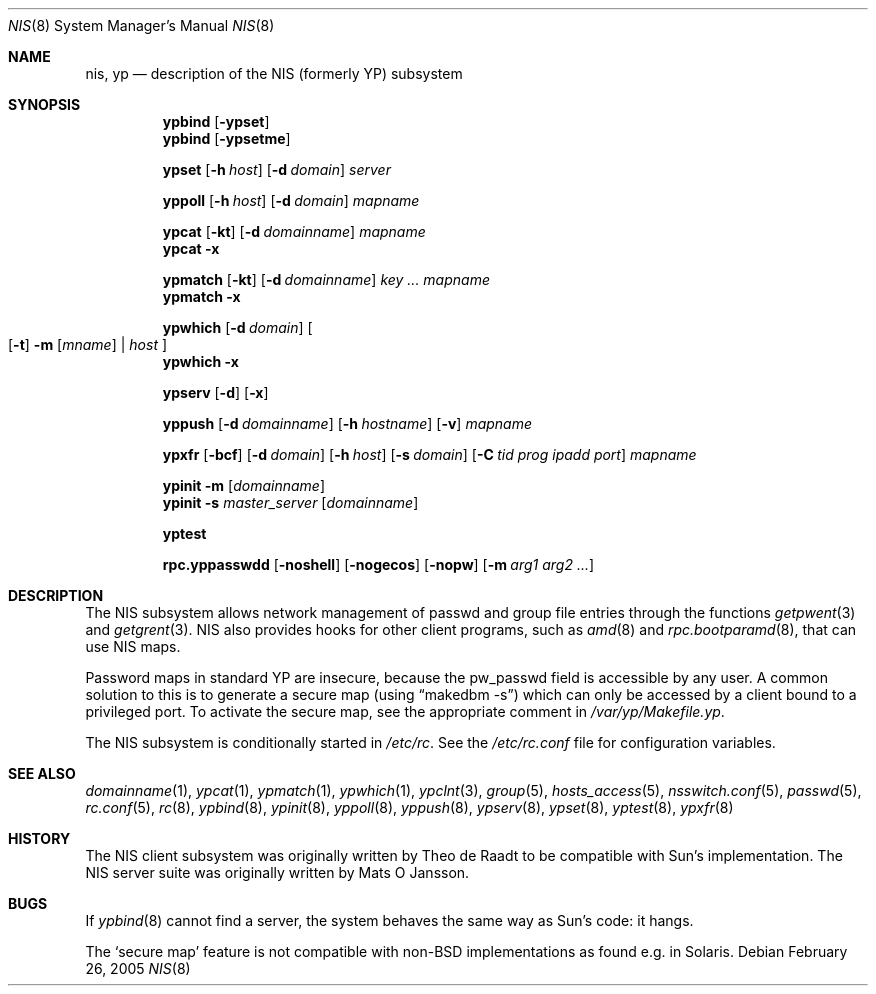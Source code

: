 .\"	$NetBSD: nis.8,v 1.2 2005/02/26 16:39:17 thorpej Exp $
.\"
.\" Copyright (c) 1992/3 Theo de Raadt <deraadt@fsa.ca>
.\" All rights reserved.
.\" Portions Copyright (c) 1994 Jason R. Thorpe.  All rights reserved.
.\"
.\" Redistribution and use in source and binary forms, with or without
.\" modification, are permitted provided that the following conditions
.\" are met:
.\" 1. Redistributions of source code must retain the above copyright
.\"    notice, this list of conditions and the following disclaimer.
.\" 2. Redistributions in binary form must reproduce the above copyright
.\"    notice, this list of conditions and the following disclaimer in the
.\"    documentation and/or other materials provided with the distribution.
.\" 3. The name of the author may not be used to endorse or promote
.\"    products derived from this software without specific prior written
.\"    permission.
.\"
.\" THIS SOFTWARE IS PROVIDED BY THE AUTHOR ``AS IS'' AND ANY EXPRESS
.\" OR IMPLIED WARRANTIES, INCLUDING, BUT NOT LIMITED TO, THE IMPLIED
.\" WARRANTIES OF MERCHANTABILITY AND FITNESS FOR A PARTICULAR PURPOSE
.\" ARE DISCLAIMED.  IN NO EVENT SHALL THE AUTHOR BE LIABLE FOR ANY
.\" DIRECT, INDIRECT, INCIDENTAL, SPECIAL, EXEMPLARY, OR CONSEQUENTIAL
.\" DAMAGES (INCLUDING, BUT NOT LIMITED TO, PROCUREMENT OF SUBSTITUTE GOODS
.\" OR SERVICES; LOSS OF USE, DATA, OR PROFITS; OR BUSINESS INTERRUPTION)
.\" HOWEVER CAUSED AND ON ANY THEORY OF LIABILITY, WHETHER IN CONTRACT, STRICT
.\" LIABILITY, OR TORT (INCLUDING NEGLIGENCE OR OTHERWISE) ARISING IN ANY WAY
.\" OUT OF THE USE OF THIS SOFTWARE, EVEN IF ADVISED OF THE POSSIBILITY OF
.\" SUCH DAMAGE.
.\"
.Dd February 26, 2005
.Dt NIS 8
.Os
.Sh NAME
.Nm nis ,
.Nm yp
.Nd description of the NIS (formerly YP) subsystem
.Sh SYNOPSIS
.Nm ypbind
.Op Fl ypset
.Nm ypbind
.Op Fl ypsetme
.Pp
.Nm ypset
.Op Fl h Ar host
.Op Fl d Ar domain
.Ar server
.Pp
.Nm yppoll
.Op Fl h Ar host
.Op Fl d Ar domain
.Ar mapname
.Pp
.Nm ypcat
.Op Fl kt
.Op Fl d Ar domainname
.Ar mapname
.Nm ypcat
.Fl x
.Pp
.Nm ypmatch
.Op Fl kt
.Op Fl d Ar domainname
.Ar key ... mapname
.Nm ypmatch
.Fl x
.Pp
.Nm ypwhich
.Op Fl d Ar domain
.Oo
.Op Fl t
.Fl m Op Ar mname
|
.Ar host
.Oc
.Nm ypwhich
.Fl x
.Pp
.Nm ypserv
.Op Fl d
.Op Fl x
.Pp
.Nm yppush
.Op Fl d Ar domainname
.Op Fl h Ar hostname
.Op Fl v
.Ar mapname
.Pp
.Nm ypxfr
.Op Fl bcf
.Op Fl d Ar domain
.Op Fl h Ar host
.Op Fl s Ar domain
.Op Fl C Ar tid prog ipadd port
.Ar mapname
.Pp
.Nm ypinit
.Fl m
.Op Ar domainname
.Nm ypinit
.Fl s
.Ar master_server
.Op Ar domainname
.Pp
.Nm yptest
.Pp
.Nm rpc.yppasswdd
.Op Fl noshell
.Op Fl nogecos
.Op Fl nopw
.Op Fl m Ar arg1 arg2 ...
.Sh DESCRIPTION
The
.Tn NIS
subsystem allows network management of passwd and group file
entries through the functions
.Xr getpwent 3
and
.Xr getgrent 3 .
.Tn NIS
also provides hooks for other client programs, such as
.Xr amd 8
and
.Xr rpc.bootparamd 8 ,
that can use
.Tn NIS
maps.
.Pp
Password maps in standard YP are insecure, because the pw_passwd
field is accessible by any user. A common solution to this is to
generate a secure map (using
.Dq makedbm -s )
which can only be accessed by a client bound to a privileged port.
To activate the secure map, see the appropriate comment in
.Pa /var/yp/Makefile.yp .
.Pp
The
.Tn NIS
subsystem is conditionally started in
.Pa /etc/rc .
See the
.Pa /etc/rc.conf
file for configuration variables.
.Sh SEE ALSO
.Xr domainname 1 ,
.Xr ypcat 1 ,
.Xr ypmatch 1 ,
.Xr ypwhich 1 ,
.Xr ypclnt 3 ,
.Xr group 5 ,
.Xr hosts_access 5 ,
.Xr nsswitch.conf 5 ,
.Xr passwd 5 ,
.Xr rc.conf 5 ,
.Xr rc 8 ,
.Xr ypbind 8 ,
.Xr ypinit 8 ,
.Xr yppoll 8 ,
.Xr yppush 8 ,
.Xr ypserv 8 ,
.Xr ypset 8 ,
.Xr yptest 8 ,
.Xr ypxfr 8
.Sh HISTORY
The
.Tn NIS
client subsystem was originally written by Theo de Raadt
to be compatible with Sun's implementation.  The
.Tn NIS
server suite was originally written by Mats O Jansson.
.Sh BUGS
If
.Xr ypbind 8
cannot find a server, the system behaves the same way as Sun's code:
it hangs.
.Pp
The
.Sq secure map
feature is not compatible with non-BSD implementations as found
e.g. in Solaris.
